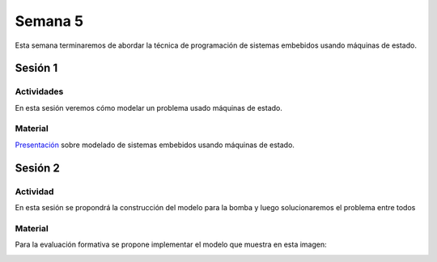 Semana 5
===========

Esta semana terminaremos de abordar la técnica de programación
de sistemas embebidos usando máquinas de estado.

Sesión 1
----------

Actividades
^^^^^^^^^^^^
En esta sesión veremos cómo modelar un problema usado máquinas de estado.

Material
^^^^^^^^^

`Presentación <https://drive.google.com/open?id=1yuDi-tbSpLvV9zAu_TTsXWi9PWn9XyZNPq_NEB4AMao>`__
sobre modelado de sistemas embebidos usando máquinas de estado.

Sesión 2
---------

Actividad
^^^^^^^^^^
En esta sesión se propondrá la construcción del modelo para la bomba y luego
solucionaremos el problema entre todos

Material
^^^^^^^^^
Para la evaluación formativa se propone implementar el modelo que muestra en
esta imagen:

.. image:: ../_static/SM.jpeg



